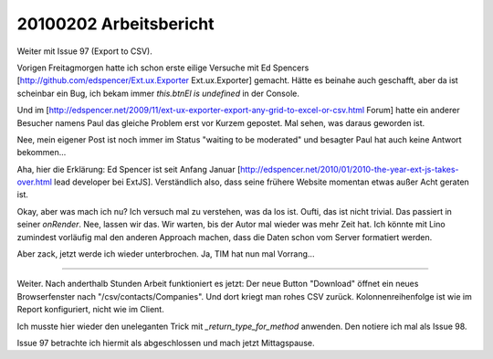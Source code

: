 20100202 Arbeitsbericht
=======================

Weiter mit Issue 97 (Export to CSV).

Vorigen Freitagmorgen hatte ich schon erste eilige Versuche mit
Ed Spencers [http://github.com/edspencer/Ext.ux.Exporter Ext.ux.Exporter]
gemacht. Hätte es beinahe auch geschafft, aber da ist scheinbar ein Bug, ich bekam immer `this.btnEl is undefined` in der Console. 

Und im [http://edspencer.net/2009/11/ext-ux-exporter-export-any-grid-to-excel-or-csv.html Forum] hatte ein anderer Besucher namens Paul das gleiche Problem erst vor Kurzem gepostet. Mal sehen, was daraus geworden ist. 

Nee, mein eigener Post ist noch immer im Status "waiting to be moderated" und besagter Paul hat auch keine Antwort bekommen... 

Aha, hier die Erklärung: Ed Spencer ist seit Anfang Januar 
[http://edspencer.net/2010/01/2010-the-year-ext-js-takes-over.html lead developer bei ExtJS]. Verständlich also, dass seine frühere Website momentan etwas außer Acht geraten ist. 

Okay, aber was mach ich nu? Ich versuch mal zu verstehen, was da los ist.
Oufti, das ist nicht trivial. Das passiert in seiner `onRender`.
Nee, lassen wir das. Wir warten, bis der Autor mal wieder was mehr Zeit hat. 
Ich könnte mit Lino zumindest vorläufig mal den anderen Approach machen, dass die Daten schon vom Server formatiert werden.

Aber zack, jetzt werde ich wieder unterbrochen. Ja, TIM hat nun mal Vorrang...

----

Weiter. Nach anderthalb Stunden Arbeit funktioniert es jetzt: Der neue Button "Download" öffnet ein neues Browserfenster nach "/csv/contacts/Companies". Und dort kriegt man rohes CSV zurück. Kolonnenreihenfolge ist wie im Report konfiguriert, nicht wie im Client. 

Ich musste hier wieder den uneleganten Trick mit `_return_type_for_method` anwenden. Den notiere ich mal als Issue 98. 

Issue 97 betrachte ich hiermit als abgeschlossen und mach jetzt Mittagspause.
